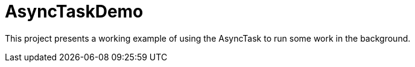 = AsyncTaskDemo

This project
presents
a working example of using the AsyncTask to run some work
in the background.